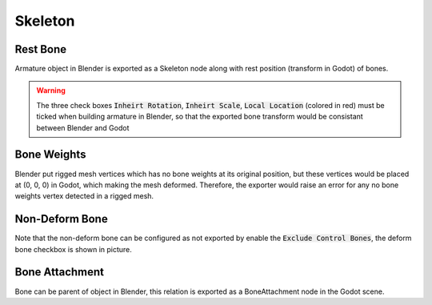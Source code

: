 Skeleton
========

.. image:: img/armature.jpg

Rest Bone
---------

Armature object in Blender is exported as a Skeleton node along with
rest position (transform in Godot) of bones. 

.. warning:: 
    The three check boxes :code:`Inheirt Rotation`, :code:`Inheirt Scale`,
    :code:`Local Location` (colored in red) must be ticked when building
    armature in Blender, so that the exported bone transform would be
    consistant between Blender and Godot

Bone Weights
------------

Blender put rigged mesh vertices which has no bone weights at its original
position, but these vertices would be placed at (0, 0, 0) in Godot, which making the mesh
deformed. Therefore, the exporter would raise an error for any no bone weights vertex
detected in a rigged mesh.

Non-Deform Bone
---------------

Note that the non-deform bone can be configured as not exported
by enable the :code:`Exclude Control Bones`, the deform bone
checkbox is shown in picture.


Bone Attachment
---------------
Bone can be parent of object in Blender, this relation is exported
as a BoneAttachment node in the Godot scene.
